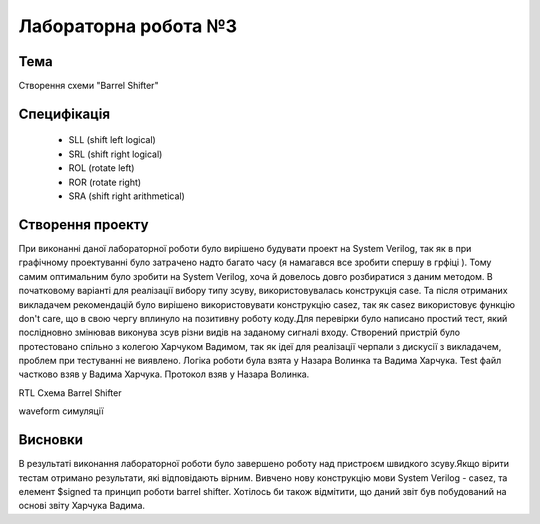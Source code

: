 =============================================
Лабораторна робота №3
=============================================

Тема
------
Створення схеми "Barrel Shifter"

Специфікація
-------
  * SLL (shift left logical)
  * SRL (shift right logical)
  * ROL (rotate left)
  * ROR (rotate right)
  * SRA (shift right arithmetical)

Створення проекту
-------
При виконанні даної лабораторної роботи було вирішено будувати проект на System Verilog, так як в при графічному проектуванні було  затрачено надто багато часу (я намагався все зробити спершу в грфіці ).
Тому самим оптимальним було зробити на System Verilog, хоча й довелось довго розбиратися з даним методом. В початковому варіанті для реалізації вибору типу зсуву,
використовувалась конструкція case. Та після отриманих викладачем рекомендацій було вирішено використовувати конструкцію casez, так як casez використовує 
функцію don't care, що в свою чергу вплинуло на позитивну роботу коду.Для перевірки було написано простий тест, який послідновно змінював виконува зсув
різни видів на заданому сигналі входу. 
Створений пристрій було протестовано спільно з колегою Харчуком Вадимом, так як ідеї для реалізації черпали з дискусії з викладачем,
проблем при тестуванні не виявлено. Логіка роботи була взята у Назара Волинка та Вадима Харчука. Test файл частково взяв у Вадима Харчука.
Протокол взяв у Назара Волинка.

.. image:: media/lab3_barrel_shifter.png
RTL Схема Barrel Shifter 

.. image:: media/waveform.png
waveform симуляції

Висновки
-------

В результаті виконання лабораторної роботи було завершено роботу над пристроєм швидкого зсуву.Якщо вірити тестам отримано результати,
які відповідають вірним. Вивчено нову конструкцію мови System Verilog - casez, та елемент $signed та принцип роботи barrel shifter.
Хотілось би також відмітити, що даний звіт був побудований на основі звіту Харчука Вадима.

